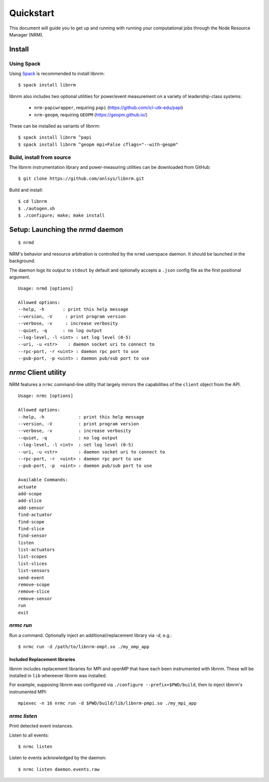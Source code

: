 ==========
Quickstart
==========

.. highlight:: bash

This document will guide you to get up
and running with running your computational jobs through the Node Resource
Manager (NRM).

Install
=======

Using Spack
-----------

Using Spack_ is recommended to install libnrm::

    $ spack install libnrm

libnrm also includes two optional utilities for power/event measurement on a variety of leadership-class systems:

  - ``nrm-papiwrapper``, requiring ``papi`` (https://github.com/icl-utk-edu/papi)
  - ``nrm-geopm``, requiring ``GEOPM`` (https://geopm.github.io/)

These can be installed as variants of libnrm::

    $ spack install libnrm ^papi
    $ spack install libnrm ^geopm mpi=False cflags="--with-geopm"

Build, install from source
--------------------------

The libnrm instrumentation library and power-measuring utilities can be downloaded
from GitHub::

  $ git clone https://github.com/anlsys/libnrm.git

Build and install::

  $ cd libnrm
  $ ./autogen.sh
  $ ./configure; make; make install

.. dropdown:: Dependency Ubuntu packages

  - ``libzmq3-dev``
  - ``libzmq5``
  - ``libczmq4``
  - ``libprotobuf-c``
  - ``protobuf-c-compiler``
  - ``libjansson-dev``
  - ``libjansson4``
  - ``libhwloc-dev``

Setup: Launching the `nrmd` daemon
==================================

::

    $ nrmd

NRM's behavior and resource arbitration is controlled by the ``nrmd`` userspace daemon.
It should be launched in the background.

The daemon logs its output to ``stdout`` by
default and optionally accepts a ``.json`` config file as the first positional argument.

::

    Usage: nrmd [options]

    Allowed options:
    --help, -h       : print this help message
    --version, -V     : print program version
    --verbose, -v     : increase verbosity
    --quiet, -q      : no log output
    --log-level, -l <int> : set log level (0-5)
    --uri, -u <str>    : daemon socket uri to connect to
    --rpc-port, -r <uint> : daemon rpc port to use
    --pub-port, -p <uint> : daemon pub/sub port to use

.. _nrmc:

`nrmc` Client utility
=====================

NRM features a ``nrmc`` command-line utility that largely mirrors the capabilities
of the ``client`` object from the API.

::

    Usage: nrmc [options]

    Allowed options:
    --help, -h             : print this help message
    --version, -V          : print program version
    --verbose, -v          : increase verbosity
    --quiet, -q            : no log output
    --log-level, -l <int>  : set log level (0-5)
    --uri, -u <str>        : daemon socket uri to connect to
    --rpc-port, -r  <uint> : daemon rpc port to use
    --pub-port, -p  <uint> : daemon pub/sub port to use

    Available Commands:
    actuate
    add-scope
    add-slice
    add-sensor
    find-actuator
    find-scope
    find-slice
    find-sensor
    listen
    list-actuators
    list-scopes
    list-slices
    list-sensors
    send-event
    remove-scope
    remove-slice
    remove-sensor
    run
    exit

`nrmc run`
----------

Run a command. Optionally inject an additional/replacement library via `-d`, e.g.::

  $ nrmc run -d /path/to/libnrm-ompt.so ./my_omp_app

Included Replacement libraries
~~~~~~~~~~~~~~~~~~~~~~~~~~~~~~

libnrm includes replacement libraries for MPI and openMP that have each been
instrumented with libnrm. These will be installed in ``lib`` whereever libnrm
was installed.

For example, supposing libnrm was configured via ``./configure --prefix=$PWD/build``,
then to inject libnrm's instrumented MPI::

  mpiexec -n 16 nrmc run -d $PWD/build/lib/libnrm-pmpi.so ./my_mpi_app

`nrmc listen`
-------------

Print detected event instances.

Listen to all events::

  $ nrmc listen

Listen to events acknowledged by the daemon::

  $ nrmc listen daemon.events.raw

.. _Spack: https://spack.io/